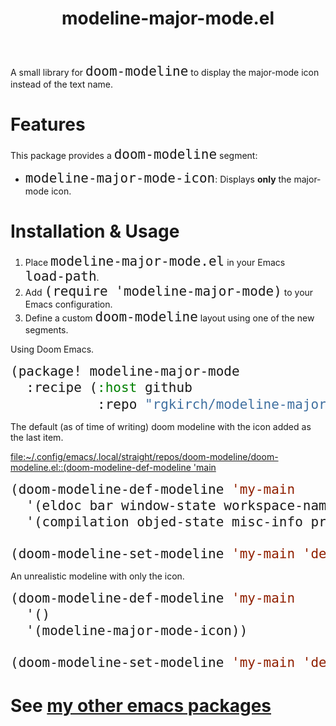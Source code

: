 #+TITLE: modeline-major-mode.el
#+OPTIONS: toc:nil
#+OPTIONS: html-postamble:nil
#+HTML_HEAD: <style>code { font-size: 1.5em; }</style>

A small library for ~doom-modeline~ to display the major-mode icon instead of the text name.

* Features

This package provides a ~doom-modeline~ segment:

- ~modeline-major-mode-icon~: Displays *only* the major-mode icon.

* Installation & Usage

1. Place ~modeline-major-mode.el~ in your Emacs ~load-path~.
2. Add ~(require 'modeline-major-mode)~ to your Emacs configuration.
3. Define a custom ~doom-modeline~ layout using one of the new segments.

Using Doom Emacs.

#+begin_src emacs-lisp
(package! modeline-major-mode
  :recipe (:host github
           :repo "rgkirch/modeline-major-mode"))
#+end_src

The default (as of time of writing) doom modeline with the icon added as the last item.

[[file:~/.config/emacs/.local/straight/repos/doom-modeline/doom-modeline.el::(doom-modeline-def-modeline 'main]]

#+BEGIN_SRC emacs-lisp
(doom-modeline-def-modeline 'my-main
  '(eldoc bar window-state workspace-name window-number modals matches follow buffer-info remote-host buffer-position word-count parrot selection-info)
  '(compilation objed-state misc-info project-name persp-name battery grip irc mu4e gnus github debug repl lsp minor-modes input-method indent-info buffer-encoding process vcs check time modeline-major-mode-icon))

(doom-modeline-set-modeline 'my-main 'default)
#+END_SRC


An unrealistic modeline with only the icon.

#+BEGIN_SRC emacs-lisp
(doom-modeline-def-modeline 'my-main
  '()
  '(modeline-major-mode-icon))

(doom-modeline-set-modeline 'my-main 'default)
#+END_SRC

* See [[https://github.com/rgkirch/my-emacs-packages][my other emacs packages]]
